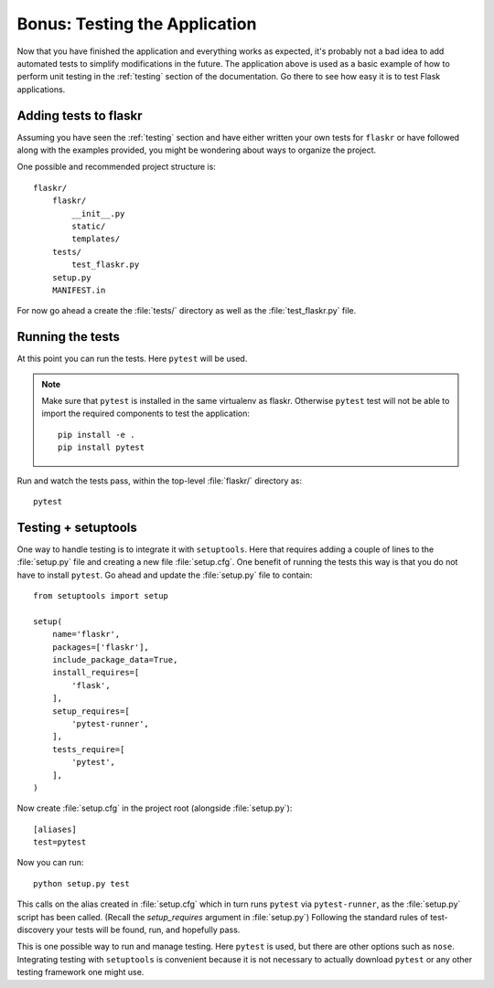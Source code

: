 .. _tutorial-testing:

Bonus: Testing the Application
==============================

Now that you have finished the application and everything works as
expected, it's probably not a bad idea to add automated tests to simplify
modifications in the future.  The application above is used as a basic
example of how to perform unit testing in the :ref:`testing` section of the
documentation.  Go there to see how easy it is to test Flask applications.

Adding tests to flaskr
----------------------

Assuming you have seen the :ref:`testing` section and have either written
your own tests for ``flaskr`` or have followed along with the examples
provided, you might be wondering about ways to organize the project.

One possible and recommended project structure is::

    flaskr/
        flaskr/
            __init__.py
            static/
            templates/
        tests/
            test_flaskr.py
        setup.py
        MANIFEST.in

For now go ahead a create the :file:`tests/` directory as well as the 
:file:`test_flaskr.py` file.

Running the tests
-----------------

At this point you can run the tests. Here ``pytest`` will be used. 

.. note:: Make sure that ``pytest`` is installed in the same virtualenv 
    as flaskr. Otherwise ``pytest`` test will not be able to import the 
    required components to test the application::

        pip install -e .
        pip install pytest 

Run and watch the tests pass, within the top-level :file:`flaskr/` 
directory as::

    pytest

Testing + setuptools
--------------------

One way to handle testing is to integrate it with ``setuptools``. Here
that requires adding a couple of lines to the :file:`setup.py` file and
creating a new file :file:`setup.cfg`. One benefit of running the tests 
this way is that you do not have to install ``pytest``. Go ahead and 
update the :file:`setup.py` file to contain::

    from setuptools import setup

    setup(
        name='flaskr',
        packages=['flaskr'],
        include_package_data=True,
        install_requires=[
            'flask',
        ],
        setup_requires=[
            'pytest-runner',
        ],
        tests_require=[
            'pytest',
        ],
    )

Now create :file:`setup.cfg` in the project root (alongside
:file:`setup.py`)::

    [aliases]
    test=pytest

Now you can run::

    python setup.py test

This calls on the alias created in :file:`setup.cfg` which in turn runs
``pytest`` via ``pytest-runner``, as the :file:`setup.py` script has
been called. (Recall the `setup_requires` argument in :file:`setup.py`)
Following the standard rules of test-discovery your tests will be
found, run, and hopefully pass.

This is one possible way to run and manage testing.  Here ``pytest`` is
used, but there are other options such as ``nose``.  Integrating testing
with ``setuptools`` is convenient because it is not necessary to actually
download ``pytest`` or any other testing framework one might use.
